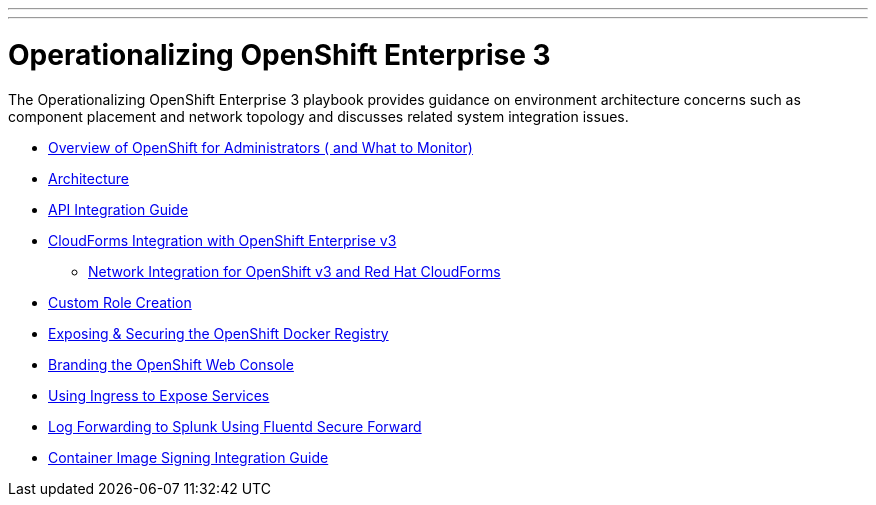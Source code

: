 ---
---
= Operationalizing OpenShift Enterprise 3

The Operationalizing OpenShift Enterprise 3 playbook provides guidance on environment architecture concerns such as component placement and network topology and discusses related system integration issues.

* link:../installation/admin_overview{outfilesuffix}[Overview of OpenShift for Administrators ( and What to Monitor)]
* link:./architecture{outfilesuffix}[Architecture]
* link:./integration{outfilesuffix}[API Integration Guide]
* link:./cloudforms{outfilesuffix}[CloudForms Integration with OpenShift Enterprise v3]
** link:./cloudforms_networking{outfilesuffix}[Network Integration for OpenShift v3 and Red Hat CloudForms]
* link:./custom_role_creation{outfilesuffix}[Custom Role Creation]
* link:./expose_docker_registry{outfilesuffix}[Exposing & Securing the OpenShift Docker Registry]
* link:./branding_console{outfilesuffix}[Branding the OpenShift Web Console]
* link:./ingress{outfilesuffix}[Using Ingress to Expose Services]
* link:./secure-forward-splunk{outfilesuffix}[Log Forwarding to Splunk Using Fluentd Secure Forward]
* link:https://access.redhat.com/articles/2750891[Container Image Signing Integration Guide]
